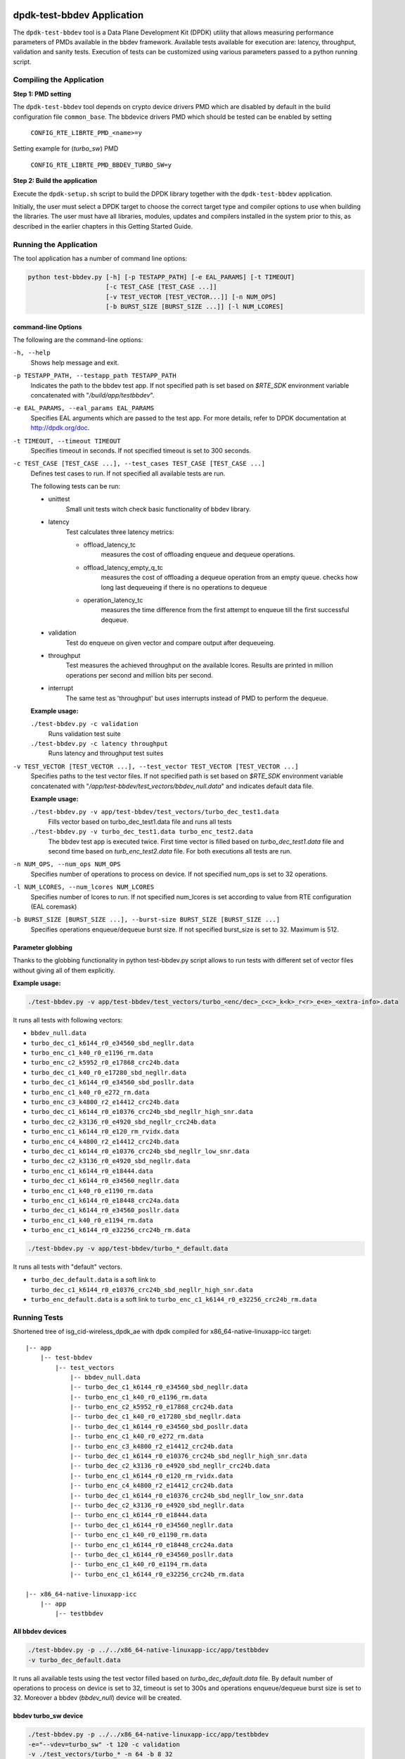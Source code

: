 ..  SPDX-License-Identifier: BSD-3-Clause
    Copyright(c) 2017 Intel Corporation

dpdk-test-bbdev Application
===========================

The ``dpdk-test-bbdev`` tool is a Data Plane Development Kit (DPDK) utility that
allows measuring performance parameters of PMDs available in the bbdev framework.
Available tests available for execution are: latency, throughput, validation and
sanity tests. Execution of tests can be customized using various parameters
passed to a python running script.

Compiling the Application
-------------------------

**Step 1: PMD setting**

The ``dpdk-test-bbdev`` tool depends on crypto device drivers PMD which
are disabled by default in the build configuration file ``common_base``.
The bbdevice drivers PMD which should be tested can be enabled by setting

   ``CONFIG_RTE_LIBRTE_PMD_<name>=y``

Setting example for (*turbo_sw*) PMD

   ``CONFIG_RTE_LIBRTE_PMD_BBDEV_TURBO_SW=y``

**Step 2: Build the application**

Execute the ``dpdk-setup.sh`` script to build the DPDK library together with the
``dpdk-test-bbdev`` application.

Initially, the user must select a DPDK target to choose the correct target type
and compiler options to use when building the libraries.
The user must have all libraries, modules, updates and compilers installed
in the system prior to this, as described in the earlier chapters in this
Getting Started Guide.

Running the Application
-----------------------

The tool application has a number of command line options:

.. code-block:: console

  python test-bbdev.py [-h] [-p TESTAPP_PATH] [-e EAL_PARAMS] [-t TIMEOUT]
                       [-c TEST_CASE [TEST_CASE ...]]
                       [-v TEST_VECTOR [TEST_VECTOR...]] [-n NUM_OPS]
                       [-b BURST_SIZE [BURST_SIZE ...]] [-l NUM_LCORES]

command-line Options
~~~~~~~~~~~~~~~~~~~~

The following are the command-line options:

``-h, --help``
 Shows help message and exit.

``-p TESTAPP_PATH, --testapp_path TESTAPP_PATH``
 Indicates the path to the bbdev test app. If not specified path is set based
 on *$RTE_SDK* environment variable concatenated with "*/build/app/testbbdev*".

``-e EAL_PARAMS, --eal_params EAL_PARAMS``
 Specifies EAL arguments which are passed to the test app. For more details,
 refer to DPDK documentation at http://dpdk.org/doc.

``-t TIMEOUT, --timeout TIMEOUT``
 Specifies timeout in seconds. If not specified timeout is set to 300 seconds.

``-c TEST_CASE [TEST_CASE ...], --test_cases TEST_CASE [TEST_CASE ...]``
 Defines test cases to run. If not specified all available tests are run.

 The following tests can be run:

 * unittest
     Small unit tests witch check basic functionality of bbdev library.
 * latency
     Test calculates three latency metrics:

     * offload_latency_tc
         measures the cost of offloading enqueue and dequeue operations.
     * offload_latency_empty_q_tc
         measures the cost of offloading a dequeue operation from an empty queue.
         checks how long last dequeueing if there is no operations to dequeue
     * operation_latency_tc
         measures the time difference from the first attempt to enqueue till the
         first successful dequeue.
 * validation
     Test do enqueue on given vector and compare output after dequeueing.
 * throughput
     Test measures the achieved throughput on the available lcores.
     Results are printed in million operations per second and million bits per second.
 * interrupt
     The same test as 'throughput' but uses interrupts instead of PMD to perform
     the dequeue.

 **Example usage:**

 ``./test-bbdev.py -c validation``
  Runs validation test suite

 ``./test-bbdev.py -c latency throughput``
  Runs latency and throughput test suites

``-v TEST_VECTOR [TEST_VECTOR ...], --test_vector TEST_VECTOR [TEST_VECTOR ...]``
 Specifies paths to the test vector files. If not specified path is set based
 on *$RTE_SDK* environment variable concatenated with
 "*/app/test-bbdev/test_vectors/bbdev_null.data*" and indicates default
 data file.

 **Example usage:**

 ``./test-bbdev.py -v app/test-bbdev/test_vectors/turbo_dec_test1.data``
  Fills vector based on turbo_dec_test1.data file and runs all tests

 ``./test-bbdev.py -v turbo_dec_test1.data turbo_enc_test2.data``
  The bbdev test app is executed twice. First time vector is filled based on
  *turbo_dec_test1.data* file and second time based on
  *turb_enc_test2.data* file. For both executions all tests are run.

``-n NUM_OPS, --num_ops NUM_OPS``
 Specifies number of operations to process on device. If not specified num_ops
 is set to 32 operations.

``-l NUM_LCORES, --num_lcores NUM_LCORES``
 Specifies number of lcores to run. If not specified num_lcores is set
 according to value from RTE configuration (EAL coremask)

``-b BURST_SIZE [BURST_SIZE ...], --burst-size BURST_SIZE [BURST_SIZE ...]``
 Specifies operations enqueue/dequeue burst size. If not specified burst_size is
 set to 32. Maximum is 512.


Parameter globbing
~~~~~~~~~~~~~~~~~~

Thanks to the globbing functionality in python test-bbdev.py script allows to
run tests with different set of vector files without giving all of them explicitly.

**Example usage:**

.. code-block:: console

  ./test-bbdev.py -v app/test-bbdev/test_vectors/turbo_<enc/dec>_c<c>_k<k>_r<r>_e<e>_<extra-info>.data

It runs all tests with following vectors:

- ``bbdev_null.data``

- ``turbo_dec_c1_k6144_r0_e34560_sbd_negllr.data``

- ``turbo_enc_c1_k40_r0_e1196_rm.data``

- ``turbo_enc_c2_k5952_r0_e17868_crc24b.data``

- ``turbo_dec_c1_k40_r0_e17280_sbd_negllr.data``

- ``turbo_dec_c1_k6144_r0_e34560_sbd_posllr.data``

- ``turbo_enc_c1_k40_r0_e272_rm.data``

- ``turbo_enc_c3_k4800_r2_e14412_crc24b.data``

- ``turbo_dec_c1_k6144_r0_e10376_crc24b_sbd_negllr_high_snr.data``

- ``turbo_dec_c2_k3136_r0_e4920_sbd_negllr_crc24b.data``

- ``turbo_enc_c1_k6144_r0_e120_rm_rvidx.data``

- ``turbo_enc_c4_k4800_r2_e14412_crc24b.data``

- ``turbo_dec_c1_k6144_r0_e10376_crc24b_sbd_negllr_low_snr.data``

- ``turbo_dec_c2_k3136_r0_e4920_sbd_negllr.data``

- ``turbo_enc_c1_k6144_r0_e18444.data``

- ``turbo_dec_c1_k6144_r0_e34560_negllr.data``

- ``turbo_enc_c1_k40_r0_e1190_rm.data``

- ``turbo_enc_c1_k6144_r0_e18448_crc24a.data``

- ``turbo_dec_c1_k6144_r0_e34560_posllr.data``

- ``turbo_enc_c1_k40_r0_e1194_rm.data``

- ``turbo_enc_c1_k6144_r0_e32256_crc24b_rm.data``

.. code-block:: console

  ./test-bbdev.py -v app/test-bbdev/turbo_*_default.data

It runs all tests with "default" vectors.

* ``turbo_dec_default.data`` is a soft link to
  ``turbo_dec_c1_k6144_r0_e10376_crc24b_sbd_negllr_high_snr.data``

* ``turbo_enc_default.data`` is a soft link to
  ``turbo_enc_c1_k6144_r0_e32256_crc24b_rm.data``


Running Tests
-------------

Shortened tree of isg_cid-wireless_dpdk_ae with dpdk compiled for
x86_64-native-linuxapp-icc target:

::

 |-- app
     |-- test-bbdev
         |-- test_vectors
             |-- bbdev_null.data
             |-- turbo_dec_c1_k6144_r0_e34560_sbd_negllr.data
             |-- turbo_enc_c1_k40_r0_e1196_rm.data
             |-- turbo_enc_c2_k5952_r0_e17868_crc24b.data
             |-- turbo_dec_c1_k40_r0_e17280_sbd_negllr.data
             |-- turbo_dec_c1_k6144_r0_e34560_sbd_posllr.data
             |-- turbo_enc_c1_k40_r0_e272_rm.data
             |-- turbo_enc_c3_k4800_r2_e14412_crc24b.data
             |-- turbo_dec_c1_k6144_r0_e10376_crc24b_sbd_negllr_high_snr.data
             |-- turbo_dec_c2_k3136_r0_e4920_sbd_negllr_crc24b.data
             |-- turbo_enc_c1_k6144_r0_e120_rm_rvidx.data
             |-- turbo_enc_c4_k4800_r2_e14412_crc24b.data
             |-- turbo_dec_c1_k6144_r0_e10376_crc24b_sbd_negllr_low_snr.data
             |-- turbo_dec_c2_k3136_r0_e4920_sbd_negllr.data
             |-- turbo_enc_c1_k6144_r0_e18444.data
             |-- turbo_dec_c1_k6144_r0_e34560_negllr.data
             |-- turbo_enc_c1_k40_r0_e1190_rm.data
             |-- turbo_enc_c1_k6144_r0_e18448_crc24a.data
             |-- turbo_dec_c1_k6144_r0_e34560_posllr.data
             |-- turbo_enc_c1_k40_r0_e1194_rm.data
             |-- turbo_enc_c1_k6144_r0_e32256_crc24b_rm.data

 |-- x86_64-native-linuxapp-icc
     |-- app
         |-- testbbdev

All bbdev devices
~~~~~~~~~~~~~~~~~

.. code-block:: console

  ./test-bbdev.py -p ../../x86_64-native-linuxapp-icc/app/testbbdev
  -v turbo_dec_default.data

It runs all available tests using the test vector filled based on
*turbo_dec_default.data* file.
By default number of operations to process on device is set to 32, timeout is
set to 300s and operations enqueue/dequeue burst size is set to 32.
Moreover a bbdev (*bbdev_null*) device will be created.

bbdev turbo_sw device
~~~~~~~~~~~~~~~~~~~~~

.. code-block:: console

  ./test-bbdev.py -p ../../x86_64-native-linuxapp-icc/app/testbbdev
  -e="--vdev=turbo_sw" -t 120 -c validation
  -v ./test_vectors/turbo_* -n 64 -b 8 32

It runs **validation** test for each vector file that matches the given pattern.
Number of operations to process on device is set to 64 and operations timeout is
set to 120s and enqueue/dequeue burst size is set to 8 and to 32.
Moreover a bbdev (*turbo_sw*) device will be created.


bbdev null device
~~~~~~~~~~~~~~~~~

Executing bbdev null device with *bbdev_null.data* helps in measuring the
overhead introduced by the bbdev framework.

.. code-block:: console

  ./test-bbdev.py -e="--vdev=bbdev_null0"
  -v ./test_vectors/bbdev_null.data

**Note:**

bbdev_null device does not have to be defined explicitly as it is created by default.



Test Vector files
=================

Test Vector files contain the data which is used to set turbo decoder/encoder
parameters and buffers for validation purpose. New test vector files should be
stored in ``app/test-bbdev/test_vectors/`` directory. Detailed description of
the syntax of the test vector files is in the following section.


Basic principles for test vector files
--------------------------------------
Line started with ``#`` is treated as a comment and is ignored.

If variable is a chain of values, values should be separated by a comma. If
assignment is split into several lines, each line (except the last one) has to
be ended with a comma.
There is no comma after last value in last line. Correct assignment should
look like the following:

.. parsed-literal::

 variable =
 value, value, value, value,
 value, value

In case where variable is a single value correct assignment looks like the
following:

.. parsed-literal::

 variable =
 value

Length of chain variable is calculated by parser. Can not be defined
explicitly.

Variable op_type has to be defined as a first variable in file. It specifies
what type of operations will be executed. For decoder op_type has to be set to
``RTE_BBDEV_OP_TURBO_DEC`` and for encoder to ``RTE_BBDEV_OP_TURBO_ENC``.

Full details of the meaning and valid values for the below fields are
documented in *rte_bbdev_op.h*


Turbo decoder test vectors template
-----------------------------------

For turbo decoder it has to be always set to ``RTE_BBDEV_OP_TURBO_DEC``

.. parsed-literal::

    op_type =
    RTE_BBDEV_OP_TURBO_DEC

Chain of uint32_t values. Note that it is possible to define more than one
input/output entries which will result in chaining two or more data structures
for *segmented Transport Blocks*

.. parsed-literal::

    input0 =
    0x00000000, 0x7f817f00, 0x7f7f8100, 0x817f8100, 0x81008100, 0x7f818100, 0x81817f00, 0x7f818100,
    0x81007f00, 0x7f818100, 0x817f8100, 0x81817f00, 0x81008100, 0x817f7f00, 0x7f7f8100, 0x81817f00

Chain of uint32_t values

.. parsed-literal::

    input1 =
    0x7f7f0000, 0x00000000, 0x00000000, 0x00000000, 0x00000000, 0x00000000, 0x00000000, 0x00000000,
    0x00000000, 0x00000000, 0x00000000, 0x00000000, 0x00000000, 0x00000000, 0x00000000, 0x00000000

Chain of uint32_t values

.. parsed-literal::

    input2 =
    0x00000000, 0x00000000, 0x00000000, 0x00000000, 0x00000000, 0x00000000, 0x00000000, 0x00000000,
    0x00000000, 0x00000000, 0x00000000, 0x00000000, 0x00000000, 0x00000000, 0x00000000, 0x00000000

Chain of uint32_t values

.. parsed-literal::

    hard_output0 =
    0xa7d6732e

Chain of uint32_t values

.. parsed-literal::

    hard_output1 =
    0xa61

Chain of uint32_t values

.. parsed-literal::

    soft_output0 =
    0x817f817f, 0x7f817f7f, 0x81818181, 0x817f7f81, 0x7f818181, 0x8181817f, 0x817f817f, 0x8181817f

Chain of uint32_t values

.. parsed-literal::

    soft_output1 =
    0x817f7f81, 0x7f7f7f81, 0x7f7f8181

uint32_t value

.. parsed-literal::

    e =
    44

uint16_t value

.. parsed-literal::

    k =
    40

uint8_t value

.. parsed-literal::

    rv_index =
    0

uint8_t value

.. parsed-literal::

    iter_max =
    8

uint8_t value

.. parsed-literal::

    iter_min =
    4

uint8_t value

.. parsed-literal::

    expected_iter_count =
    8

uint8_t value

.. parsed-literal::

    ext_scale =
    15

uint8_t value

.. parsed-literal::

    num_maps =
    0

Chain of flags for turbo decoder operation. Following flags can be used:

- ``RTE_BBDEV_TURBO_SUBBLOCK_DEINTERLEAVE``

- ``RTE_BBDEV_TURBO_CRC_TYPE_24B``

- ``RTE_BBDEV_TURBO_EQUALIZER``

- ``RTE_BBDEV_TURBO_SOFT_OUT_SATURATE``

- ``RTE_BBDEV_TURBO_HALF_ITERATION_EVEN``

- ``RTE_BBDEV_TURBO_CONTINUE_CRC_MATCH``

- ``RTE_BBDEV_TURBO_SOFT_OUTPUT``

- ``RTE_BBDEV_TURBO_EARLY_TERMINATION``

- ``RTE_BBDEV_TURBO_DEC_INTERRUPTS``

- ``RTE_BBDEV_TURBO_POS_LLR_1_BIT_IN``

- ``RTE_BBDEV_TURBO_NEG_LLR_1_BIT_IN``

- ``RTE_BBDEV_TURBO_POS_LLR_1_BIT_SOFT_OUT``

- ``RTE_BBDEV_TURBO_NEG_LLR_1_BIT_SOFT_OUT``

- ``RTE_BBDEV_TURBO_MAP_DEC``

Example:

    .. parsed-literal::

        op_flags =
        RTE_BBDEV_TURBO_SUBBLOCK_DEINTERLEAVE, RTE_BBDEV_TURBO_EQUALIZER,
        RTE_BBDEV_TURBO_SOFT_OUTPUT

Chain of operation statuses that are expected after operation is performed.
Following statuses can be used:

- ``DMA``

- ``FCW``

- ``CRC``

- ``OK``

``OK`` means no errors are expected. Cannot be used with other values.

.. parsed-literal::

    expected_status =
    FCW, CRC


Turbo encoder test vectors template
-----------------------------------

For turbo encoder it has to be always set to ``RTE_BBDEV_OP_TURBO_ENC``

.. parsed-literal::

    op_type =
    RTE_BBDEV_OP_TURBO_ENC

Chain of uint32_t values

.. parsed-literal::

    input0 =
    0x11d2bcac, 0x4d

Chain of uint32_t values

.. parsed-literal::

    output0 =
    0xd2399179, 0x640eb999, 0x2cbaf577, 0xaf224ae2, 0x9d139927, 0xe6909b29,
    0xa25b7f47, 0x2aa224ce, 0x79f2

uint32_t value

.. parsed-literal::

    e =
    272

uint16_t value

.. parsed-literal::

    k =
    40

uint16_t value

.. parsed-literal::

    ncb =
    192

uint8_t value

.. parsed-literal::

    rv_index =
    0

Chain of flags for turbo encoder operation. Following flags can be used:

- ``RTE_BBDEV_TURBO_RV_INDEX_BYPASS``

- ``RTE_BBDEV_TURBO_RATE_MATCH``

- ``RTE_BBDEV_TURBO_CRC_24B_ATTACH``

- ``RTE_BBDEV_TURBO_CRC_24A_ATTACH``

- ``RTE_BBDEV_TURBO_ENC_SCATTER_GATHER``

``RTE_BBDEV_TURBO_ENC_SCATTER_GATHER`` is used to indicate the parser to
force the input data to be memory split and formed as a segmented mbuf.


.. parsed-literal::

    op_flags =
    RTE_BBDEV_TURBO_RATE_MATCH

Chain of operation statuses that are expected after operation is performed.
Following statuses can be used:

- ``DMA``

- ``FCW``

- ``OK``

``OK`` means no errors are expected. Cannot be used with other values.

.. parsed-literal::

    expected_status =
    OK
